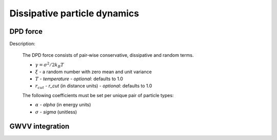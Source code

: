 Dissipative particle dynamics
=============================

DPD force
^^^^^^^^^

Description:

    The DPD force consists of pair‐wise conservative, dissipative and random terms.

    .. math::
       :nowrap:
   
       \begin{eqnarray*}
        \vec{F}_{ij}^{C}&=&\alpha\left(1-\frac{r_{ij}}{r_{cut}}\right)\vec{e}_{ij} \\
        \vec{F}_{ij}^{D}&=&-\gamma\omega^{D}(r_{ij})(\vec{e}_{ij} \cdot \vec{v}_{ij} )\vec{e}_{ij}  \\	
        \vec{F}_{ij}^{R}&=&T\sigma\omega^{R}(r_{ij})\xi_{ij}\vec{e}_{ij} \\			
       \end{eqnarray*}

	   
    - :math:`\gamma=\sigma^{2}/2k_{B}T`
    - :math:`\xi` - a random number with zero mean and unit variance
    - :math:`T` - `temperature`
      - *optional*: defaults to 1.0	
    - :math:`r_{cut}` - *r_cut* (in distance units)	
      - *optional*: defaults to 1.0
	  
    The following coefficients must be set per unique pair of particle types:
	
    - :math:`\alpha` - *alpha* (in energy units)
    - :math:`\sigma` - *sigma* (unitless)


.. py:class:: DpdForce(AllInfo all_info, NeighborList nlist, float r_cut, float temperature, unsigned int rand_num)

   The constructor of a DPD interaction object.
	  
   :param AllInfo all_info: The system information.
   :param NeighborList nlist: The neighbor list.  
   :param float r_cut: The cut-off radius.
   :param float temperature: The temperature.
   :param int rand_num: The seed of random number generator.   
   
.. py:class:: DpdForce(AllInfo all_info, NeighborList nlist, float r_cut, unsigned int rand_num)

   The constructor of a DPD interaction object. The default temperature is 1.0.
	  
   :param AllInfo all_info: The system information.
   :param NeighborList nlist: The neighbor list.  
   :param float r_cut: The cut-off radius.
   :param int rand_num: The seed of random number generator.
   
   .. py:function:: setParams(string typei, string typej, float alpha, float sigma)
   
      specifies the DPD interaction parameters per unique pair of particle types.
	  
   .. py:function:: setT(float T)
   
      specifies the temperature with a constant value.
	  
   .. py:function:: setT(Variant vT)
   
      specifies the temperature with a varying value by time step.
	  
   .. py:function:: setDPDVV()
   
      calls the function to enable DPDVV method (the default is GWVV).
	  
   Example::
   
      dpd = galamost.DpdForce(all_info, neighbor_list, 1.0, 12345)
      dpd.setParams('A', 'A', 25.0, 3.0)
      app.add(dpd)
	  
GWVV integration
^^^^^^^^^^^^^^^^

.. py:class:: DpdGwvv(AllInfo all_info, ParticleSet group)

   The constructor of a GWVV NVT thermostat for a group of DPD particles.

   :param AllInfo all_info: The system information.
   :param ParticleSet group: The group of particles.	   

   .. py:function:: setLamda(float lamda)
   
      specifies lamda - default value is 0.65.	  
	  
   Example::

      gwvv = galamost.DpdGwvv(all_info, group)
      app.add(gwvv)
	  
